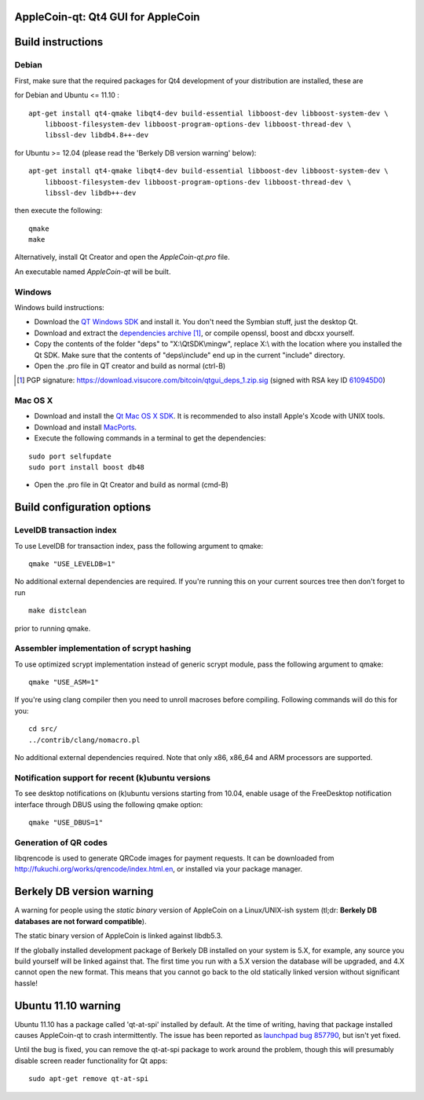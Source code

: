 AppleCoin-qt: Qt4 GUI for AppleCoin
===============================

Build instructions
===================

Debian
-------

First, make sure that the required packages for Qt4 development of your
distribution are installed, these are

::

for Debian and Ubuntu  <= 11.10 :

::

    apt-get install qt4-qmake libqt4-dev build-essential libboost-dev libboost-system-dev \
        libboost-filesystem-dev libboost-program-options-dev libboost-thread-dev \
        libssl-dev libdb4.8++-dev

for Ubuntu >= 12.04 (please read the 'Berkely DB version warning' below):

::

    apt-get install qt4-qmake libqt4-dev build-essential libboost-dev libboost-system-dev \
        libboost-filesystem-dev libboost-program-options-dev libboost-thread-dev \
        libssl-dev libdb++-dev

then execute the following:

::

    qmake
    make

Alternatively, install Qt Creator and open the `AppleCoin-qt.pro` file.

An executable named `AppleCoin-qt` will be built.


Windows
--------

Windows build instructions:

- Download the `QT Windows SDK`_ and install it. You don't need the Symbian stuff, just the desktop Qt.

- Download and extract the `dependencies archive`_  [#]_, or compile openssl, boost and dbcxx yourself.

- Copy the contents of the folder "deps" to "X:\\QtSDK\\mingw", replace X:\\ with the location where you installed the Qt SDK. Make sure that the contents of "deps\\include" end up in the current "include" directory.

- Open the .pro file in QT creator and build as normal (ctrl-B)

.. _`QT Windows SDK`: http://qt.nokia.com/downloads/sdk-windows-cpp
.. _`dependencies archive`: https://download.visucore.com/bitcoin/qtgui_deps_1.zip
.. [#] PGP signature: https://download.visucore.com/bitcoin/qtgui_deps_1.zip.sig (signed with RSA key ID `610945D0`_)
.. _`610945D0`: http://pgp.mit.edu:11371/pks/lookup?op=get&search=0x610945D0


Mac OS X
--------

- Download and install the `Qt Mac OS X SDK`_. It is recommended to also install Apple's Xcode with UNIX tools.

- Download and install `MacPorts`_.

- Execute the following commands in a terminal to get the dependencies:

::

	sudo port selfupdate
	sudo port install boost db48

- Open the .pro file in Qt Creator and build as normal (cmd-B)

.. _`Qt Mac OS X SDK`: http://qt.nokia.com/downloads/sdk-mac-os-cpp
.. _`MacPorts`: http://www.macports.org/install.php


Build configuration options
============================

LevelDB transaction index
--------------------------

To use LevelDB for transaction index, pass the following argument to qmake:

::

    qmake "USE_LEVELDB=1"

No additional external dependencies are required. If you're running this on your current sources tree then don't forget to run

::

    make distclean

prior to running qmake.

Assembler implementation of scrypt hashing
------------------------------------------

To use optimized scrypt implementation instead of generic scrypt module, pass the following argument to qmake:

::

    qmake "USE_ASM=1"


If you're using clang compiler then you need to unroll macroses before compiling. Following commands will do this for you:

::

    cd src/
    ../contrib/clang/nomacro.pl

No additional external dependencies required. Note that only x86, x86_64 and ARM processors are supported.

Notification support for recent (k)ubuntu versions
---------------------------------------------------

To see desktop notifications on (k)ubuntu versions starting from 10.04, enable usage of the
FreeDesktop notification interface through DBUS using the following qmake option:

::

    qmake "USE_DBUS=1"

Generation of QR codes
-----------------------

libqrencode is used to generate QRCode images for payment requests.
It can be downloaded from http://fukuchi.org/works/qrencode/index.html.en, or installed via your package manager.

Berkely DB version warning
==========================

A warning for people using the *static binary* version of AppleCoin on a Linux/UNIX-ish system (tl;dr: **Berkely DB databases are not forward compatible**).

The static binary version of AppleCoin is linked against libdb5.3.

If the globally installed development package of Berkely DB installed on your system is 5.X, for example, any source you
build yourself will be linked against that. The first time you run with a 5.X version the database will be upgraded,
and 4.X cannot open the new format. This means that you cannot go back to the old statically linked version without
significant hassle!

Ubuntu 11.10 warning
====================

Ubuntu 11.10 has a package called 'qt-at-spi' installed by default.  At the time of writing, having that package
installed causes AppleCoin-qt to crash intermittently.  The issue has been reported as `launchpad bug 857790`_, but
isn't yet fixed.

Until the bug is fixed, you can remove the qt-at-spi package to work around the problem, though this will presumably
disable screen reader functionality for Qt apps:

::

    sudo apt-get remove qt-at-spi

.. _`launchpad bug 857790`: https://bugs.launchpad.net/ubuntu/+source/qt-at-spi/+bug/857790
